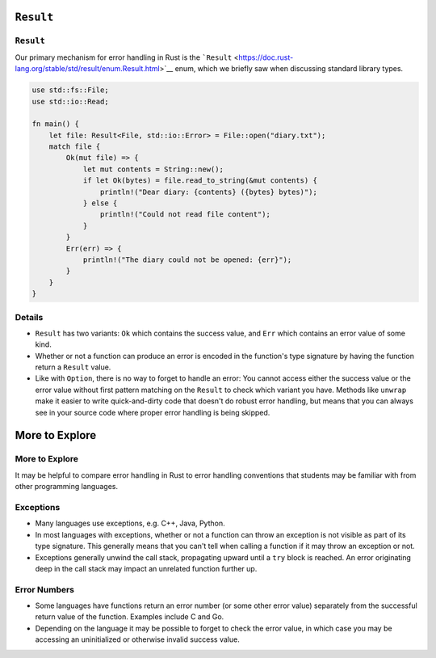 ============
``Result``
============

------------
``Result``
------------

Our primary mechanism for error handling in Rust is the
```Result`` <https://doc.rust-lang.org/stable/std/result/enum.Result.html>`__
enum, which we briefly saw when discussing standard library types.

.. code:: rust,editable

   use std::fs::File;
   use std::io::Read;

   fn main() {
       let file: Result<File, std::io::Error> = File::open("diary.txt");
       match file {
           Ok(mut file) => {
               let mut contents = String::new();
               if let Ok(bytes) = file.read_to_string(&mut contents) {
                   println!("Dear diary: {contents} ({bytes} bytes)");
               } else {
                   println!("Could not read file content");
               }
           }
           Err(err) => {
               println!("The diary could not be opened: {err}");
           }
       }
   }

.. raw:: html

---------
Details
---------

-  ``Result`` has two variants: ``Ok`` which contains the success value,
   and ``Err`` which contains an error value of some kind.

-  Whether or not a function can produce an error is encoded in the
   function's type signature by having the function return a ``Result``
   value.

-  Like with ``Option``, there is no way to forget to handle an error:
   You cannot access either the success value or the error value without
   first pattern matching on the ``Result`` to check which variant you
   have. Methods like ``unwrap`` make it easier to write quick-and-dirty
   code that doesn't do robust error handling, but means that you can
   always see in your source code where proper error handling is being
   skipped.

=================
More to Explore
=================

-----------------
More to Explore
-----------------

It may be helpful to compare error handling in Rust to error handling
conventions that students may be familiar with from other programming
languages.

------------
Exceptions
------------

-  Many languages use exceptions, e.g. C++, Java, Python.

-  In most languages with exceptions, whether or not a function can
   throw an exception is not visible as part of its type signature. This
   generally means that you can't tell when calling a function if it may
   throw an exception or not.

-  Exceptions generally unwind the call stack, propagating upward until
   a ``try`` block is reached. An error originating deep in the call
   stack may impact an unrelated function further up.

---------------
Error Numbers
---------------

-  Some languages have functions return an error number (or some other
   error value) separately from the successful return value of the
   function. Examples include C and Go.

-  Depending on the language it may be possible to forget to check the
   error value, in which case you may be accessing an uninitialized or
   otherwise invalid success value.

.. raw:: html

